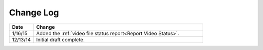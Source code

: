 ############
Change Log
############

.. list-table::
   :widths: 10 70
   :header-rows: 1

   * - Date
     - Change
   * - 1/16/15
     - Added the :ref:`video file status report<Report Video Status>`.
   * - 12/13/14
     - Initial draft complete.
